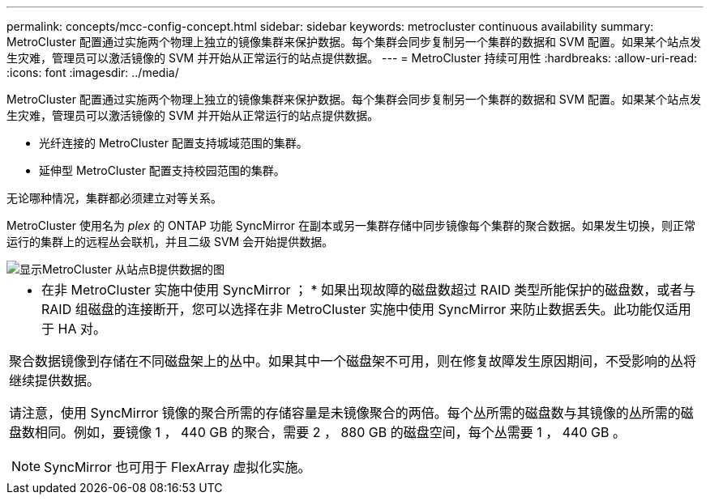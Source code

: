 ---
permalink: concepts/mcc-config-concept.html 
sidebar: sidebar 
keywords: metrocluster continuous availability 
summary: MetroCluster 配置通过实施两个物理上独立的镜像集群来保护数据。每个集群会同步复制另一个集群的数据和 SVM 配置。如果某个站点发生灾难，管理员可以激活镜像的 SVM 并开始从正常运行的站点提供数据。 
---
= MetroCluster 持续可用性
:hardbreaks:
:allow-uri-read: 
:icons: font
:imagesdir: ../media/


[role="lead"]
MetroCluster 配置通过实施两个物理上独立的镜像集群来保护数据。每个集群会同步复制另一个集群的数据和 SVM 配置。如果某个站点发生灾难，管理员可以激活镜像的 SVM 并开始从正常运行的站点提供数据。

* 光纤连接的 MetroCluster 配置支持城域范围的集群。
* 延伸型 MetroCluster 配置支持校园范围的集群。


无论哪种情况，集群都必须建立对等关系。

MetroCluster 使用名为 _plex_ 的 ONTAP 功能 SyncMirror 在副本或另一集群存储中同步镜像每个集群的聚合数据。如果发生切换，则正常运行的集群上的远程丛会联机，并且二级 SVM 会开始提供数据。

image::../media/metrocluster.gif[显示MetroCluster 从站点B提供数据的图]

|===


 a| 
* 在非 MetroCluster 实施中使用 SyncMirror ； * 如果出现故障的磁盘数超过 RAID 类型所能保护的磁盘数，或者与 RAID 组磁盘的连接断开，您可以选择在非 MetroCluster 实施中使用 SyncMirror 来防止数据丢失。此功能仅适用于 HA 对。

聚合数据镜像到存储在不同磁盘架上的丛中。如果其中一个磁盘架不可用，则在修复故障发生原因期间，不受影响的丛将继续提供数据。

请注意，使用 SyncMirror 镜像的聚合所需的存储容量是未镜像聚合的两倍。每个丛所需的磁盘数与其镜像的丛所需的磁盘数相同。例如，要镜像 1 ， 440 GB 的聚合，需要 2 ， 880 GB 的磁盘空间，每个丛需要 1 ， 440 GB 。

[NOTE]
====
SyncMirror 也可用于 FlexArray 虚拟化实施。

====
|===